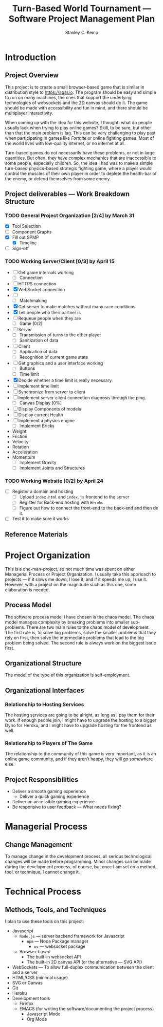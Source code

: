 #+TITLE: Turn-Based World Tournament --- Software Project Management Plan
#+AUTHOR: Stanley C. Kemp
#+OPTIONS: toc:nil
* Introduction
** Project Overview
 This project is to create a small browser-based game that is similar in distribution style to [[https://agar.io]].
The program should be easy and simple to run on many machines, the ones that support the underlying technologies 
of websockets and the 2D canvas should do it. The game should be made with accessibility and fun in mind, and there 
should be multiplayer interactivity.

When coming up with the idea for this website,
I thought: what do people usually lack when trying to play online games? Skill, to be sure, but other than that
the main problem is lag. This can be very challenging to play past when participating in games like /Fortnite/ or
online fighting games. Most of the world lives with low-quality internet, or no internet at all. 

Turn-based games do not necessarily have these problems, or not in large quantities. But often, they have complex
mechanics that are inaccessible to some people, especially children. So, the idea I had was to make 
a simple turn-based physics-based strategic fighting game, where a player would control the muscles of their own
player in order to deplete the health-bar of the enemy, or defend themselves from some enemy.
** Project deliverables --- Work Breakdown Structure
*** TODO General Project Organization [2/4] by March 31
    DEADLINE: <2021-03-31 Wed>
    - [X] Tool Selection
    - [ ] Component Graphs
    - [X] Fill out SPMP
      - [X] Timeline
    - [ ] Sign-off
*** TODO Working Server/Client [0/3] by April 15
    DEADLINE: <2021-04-15 Thu>
    - [-] Get game internals working
      - [-] Connection
	- [ ] HTTPS connection
	- [X] WebSocket connection
	- [ ] 
      - [-] Matchmaking
	- [X] Get server to make matches without many race conditions
	- [X] Tell people who their partner is
	- [ ] Requeue people when they are
      - [ ] Game [0/2]
	- [ ] Server
	  - [ ] Transmission of turns to the other player
	  - [ ] Sanitization of data
	- [ ] Client
	  - [ ] Application of data
	  - [ ] Recognition of current game state
    - [-] Get graphics and a user interface working
      - [ ] Buttons
      - [-] Time limit
	- [X] Decide whether a time limit is really necessary.
	- [ ] Implement time limit
	- [ ] Synchronize from server to client
	- [ ] Implement server-client connection diagnosis through the ping.
      - [ ] Canvas Display [0%]
	- [ ] Display Components of models
	- [ ] Display current Health
    - [ ] Implement a physics engine
      - [ ] Implement Bricks
	- Weight
	- Friction
	- Velocity
	- Rotation
	- Acceleration
	- Momentum
      - [ ] Implement Gravity
      - [ ] Implement Joints and Structures
*** TODO Working Website [0/2] by April 24
    DEADLINE: <2021-04-24 Sat>
    - [ ] Register a domain and hosting
      - [ ] Upload ~index.html~ and ~index.js~ frontend to the server
      - [ ] Register for Back-end hosting with ~Heroku~
      - [ ] Figure out how to connect the front-end to the back-end and then do it.
    - [ ] Test it to make sure it works
** Reference Materials
* Project Organization
This is a one-man-project, so not much time was spent on either Managerial Process or Project Organization.
I usually take this apprioach to projects --- if it slows me down, I lose it, and if it speeds me up, I use it.
However, with a project on the magnitude such as this one, some elaboration is needed.
** Process Model
The software process model I have chosen is the chaos model. The chaos model manages complexity by breaking
problems into smaller sub-problems. There are two main rules to the chaos model of development.
The first rule is, to solve big problems, solve the smaller problems that they rely on first, 
then solve the intermediate problems that lead to the big problem being solved. The second rule is
always work on the biggest issue first.
** Organizational Structure
The model of the type of this organization is self-employment.
** Organizational Interfaces
*** Relationship to Hosting Services
The hosting services are going to be alright, as long as I pay them for their work. If enough people join, I
might have to upgrade the hosting to a bigger Dyno for Heroku, and I might have to upgrade hosting for the frontend
as well.
*** Relationship to Players of The Game
The relationship to the community of this game is very important, as it is an online game community, and if they
aren't happy, they will go somewhere else.
** Project Responsibilities
- Deliver a smooth gaming experience
  - Deliver a quick gaming experience
- Deliver an accessible gaming experience
- Be responsive to user feedback --- What needs fixing?
* Managerial Process
** Change Management
To manage change in the development process, all serious technological changes will be made before programming.
Minor changes can be made during the development process, of course, but once I am set on a method, tool,
or technique, I cannot change it. 
* Technical Process
** Methods, Tools, and Techniques
I plan to use these tools on this project:
+ Javascript
  + ~Node.js~ --- server backend framework for Javascript
    + ~npm~ --- Node Package manager
      + ~ws~ --- websocket package
  + Browser-based
    + The built-in websocket API
    + The built-in 2D canvas API (or the alternative --- SVG API)
+ WebSockets --- To allow full-duplex communication between the client and a server
+ HTML/CSS (minimal usage)
+ SVG or Canvas
+ Git
+ Heroku
+ Development tools
  + Firefox
  + EMACS (for writing the software/documenting the project process)
    + Javascript Mode
    + Org Mode
  

